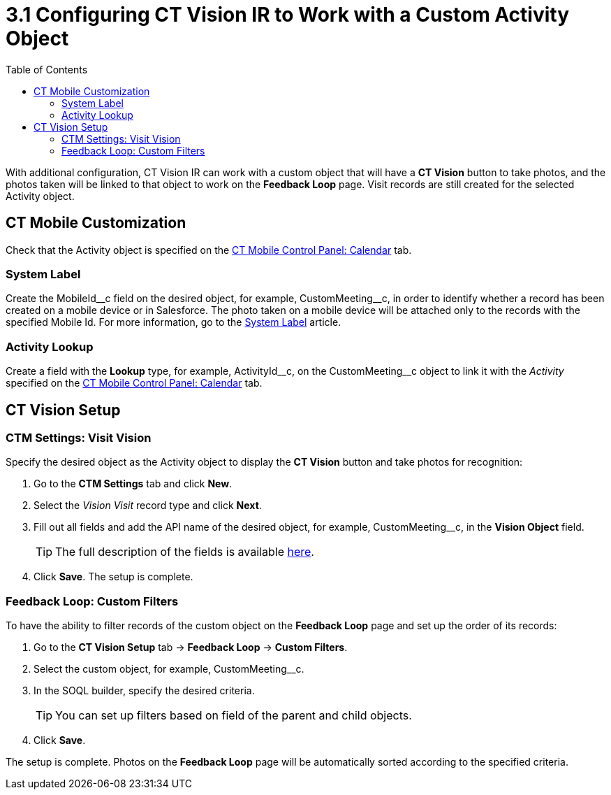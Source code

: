 = 3.1 Configuring CT Vision IR to Work with a Custom Activity Object
:toc:

With additional configuration, CT Vision IR can work with a custom object that will have a *CT Vision* button to take photos, and the photos taken will be linked to that object to work on the *Feedback Loop* page. Visit records are still created for the selected Activity
object.

[[h2_335662800]]
== CT Mobile Customization 

Check that the [.object]#Activity# object is specified on the link:https://help.customertimes.com/articles/ct-mobile-ios-en/ct-mobile-control-panel-calendar/a/h3_1397263211[CT Mobile Control Panel: Calendar] tab.

[[h3_395000743]]
=== System Label

Create the  [.apiobject]#MobileId\__c# field on the desired object, for example, [.apiobject]#CustomMeeting__c#, in order to identify whether a record has been created on a mobile device or in Salesforce. The photo taken on a mobile device will be attached only to the records with the specified Mobile Id. For more information, go to the link:https://help.customertimes.com/articles/ct-mobile-ios-en/system-label[System Label] article.

[[h3_601076877]]
=== Activity Lookup

Create a field with the *Lookup* type, for example, [.apiobject]#ActivityId\__c#, on the [.apiobject]#CustomMeeting__c# object to link it with the __Activity__ specified on the https://help.customertimes.com/articles/ct-mobile-ios-en/ct-mobile-control-panel-calendar/a/h3_1397263211[CT Mobile Control Panel: Calendar] tab.

[[h2_1769605814]]
== CT Vision Setup

[[h3_1047703678]]
=== CTM Settings: Visit Vision

Specify the desired object as the [.object]#Activity# object to display the *CT Vision* button and take photos for recognition:

. Go to the *CTM Settings* tab and click *New*.
. Select the __Vision Visit__ record type and click *Next*.
. Fill out all fields and add the API name of the desired object, for example, [.apiobject]#CustomMeeting__c#, in the *Vision Object* field.
+
[TIP]
====
The full description of the fields is available xref:2.8/ref-guide/vision-settings-ref/vision-visit-field-reference.adoc[here].
====

. Click *Save*. The setup is complete.

[[h3_706735509]]
=== Feedback Loop: Custom Filters

To have the ability to filter records of the custom object on the *Feedback Loop* page and set up the order of its records:

. Go to the *CT Vision Setup* tab → *Feedback Loop* → *Custom Filters*.
. Select the custom object, for example, [.apiobject]#CustomMeeting__c#.
. In the SOQL builder, specify the desired criteria.
+
[TIP]
====
You can set up filters based on field of the parent and child objects.
====

. Click *Save*.

The setup is complete. Photos on the *Feedback Loop* page will be
automatically sorted according to the specified criteria.
